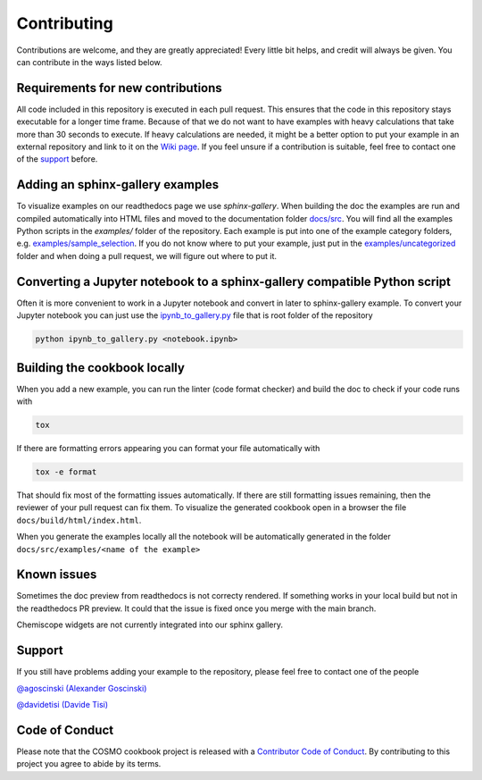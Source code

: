 Contributing
============

Contributions are welcome, and they are greatly appreciated! Every little bit helps, and
credit will always be given. You can contribute in the ways listed below.

Requirements for new contributions
----------------------------------

All code included in this repository is executed in each pull request. This ensures that
the code in this repository stays executable for a longer time frame. Because of that we
do not want to have examples with heavy calculations that take more than 30 seconds to
execute. If heavy calculations are needed, it might be a better option to put your
example in an external repository and link to it on the `Wiki page
<https://github.com/lab-cosmo/software-cookbook/wiki>`_. If you feel unsure if a
contribution is suitable, feel free to contact one of the `support`_ before.

Adding an sphinx-gallery examples
---------------------------------

To visualize examples on our readthedocs page we use `sphinx-gallery`. When building the
doc the examples are run and compiled automatically into HTML files and moved to the
documentation folder `docs/src <docs/src>`_. You will find all the examples Python
scripts in the `examples/` folder of the repository. Each example is put into one of the
example category folders, e.g. `examples/sample_selection <examples/sample_selection>`_.
If you do not know where to put your example, just put in the `examples/uncategorized
<examples/uncategorized>`_ folder and when doing a pull request, we will figure out
where to put it.

Converting a Jupyter notebook to a sphinx-gallery compatible Python script
--------------------------------------------------------------------------

Often it is more convenient to work in a Jupyter notebook and convert in later to
sphinx-gallery example. To convert your Jupyter notebook you can just use the
`ipynb_to_gallery.py <ipynb_to_gallery.py>`_ file that is root folder of the repository

.. code-block:: bash

    python ipynb_to_gallery.py <notebook.ipynb>

Building the cookbook locally
-----------------------------

When you add a new example, you can run the linter (code format checker) and build the
doc to check if your code runs with

.. code-block:: bash

    tox

If there are formatting errors appearing you can format your file automatically with

.. code-block:: bash

    tox -e format

That should fix most of the formatting issues automatically. If there are still
formatting issues remaining, then the reviewer of your pull request can fix them.
To visualize the generated cookbook open in a browser the file
``docs/build/html/index.html``.

When you generate the examples locally all the notebook will be automatically generated
in the folder ``docs/src/examples/<name of the example>``

Known issues
------------

Sometimes the doc preview from readthedocs is not correcty rendered. If something works
in your local build but not in the readthedocs PR preview. It could that the issue is
fixed once you merge with the main branch.

Chemiscope widgets are not currently integrated into our sphinx gallery.

Support
-------

If you still have problems adding your example to the repository, please feel free to
contact one of the people

`@agoscinski (Alexander Goscinski) <alexander.goscinski@epfl.ch>`_

`@davidetisi (Davide Tisi) <davide.tisi@epfl.ch>`_

Code of Conduct
---------------

Please note that the COSMO cookbook project is released with a `Contributor Code of
Conduct <CONDUCT.md>`_. By contributing to this project you agree to abide by its terms.
